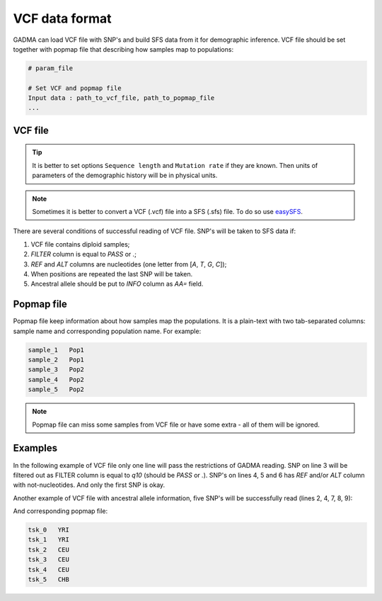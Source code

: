 VCF data format
****************

GADMA can load VCF file with SNP's and build SFS data from it for demographic inference.
VCF file should be set together with popmap file that describing how samples map to populations:

.. code-block:: none

   # param_file

   # Set VCF and popmap file
   Input data : path_to_vcf_file, path_to_popmap_file
   ...

VCF file
---------

.. tip::
   It is better to set options ``Sequence length`` and ``Mutation rate`` if they are known.
   Then units of  parameters of the demographic history will be in physical units.

.. note::
   Sometimes it is better to convert a VCF (.vcf) file into a SFS (.sfs) file.
   To do so use `easySFS <https://github.com/isaacovercast/easySFS>`_.

There are several conditions of successful reading of VCF file. SNP's will be
taken to SFS data if:

1. VCF file contains diploid samples;
2. `FILTER` column is equal to `PASS` or `.`;
3. `REF` and `ALT` columns are nucleotides (one letter from [`A`, `T`, `G`, `C`]);
4. When positions are repeated the last SNP will be taken.
5. Ancestral allele should be put to `INFO` column as `AA=` field.

.. _popmap_file:

Popmap file
------------

Popmap file keep information about how samples map the populations.
It is a plain-text with two tab-separated columns: sample name and corresponding population name. For example:

.. code-block:: none

    sample_1   Pop1
    sample_2   Pop1
    sample_3   Pop2
    sample_4   Pop2
    sample_5   Pop2

.. note::
    Popmap file can miss some samples from VCF file or have some extra - all of them will be ignored.

Examples
---------

In the following example of VCF file only one line will pass the restrictions of GADMA reading.
SNP on line 3 will be filtered out as FILTER column is equal to `q10` (should be `PASS` or `.`).
SNP's on lines 4, 5 and 6 has `REF` and/or `ALT` column with not-nucleotides.
And only the first SNP is okay.


.. code-block:: none
    :linenos:

    #CHROM	POS		ID			REF		ALT		QUAL	FILTER	INFO								FORMAT	  	NA00001			NA00002			NA00003
    20		14370	rs6054257	G		A		29		PASS	NS=3;DP=14;AF=0.5;DB;H2				GT:GQ:DP:HQ	0|0:48:1:51,51	1|0:48:8:51,51	1/1:43:5:.,.
    20		17330	.			T		A		3		q10 	NS=3;DP=11;AF=0.017					GT:GQ:DP:HQ	0|0:49:3:58,50	0|1:3:5:65,3	0/0:41:3
    20		1110696	rs6040355	A		G,T		67		PASS	NS=2;DP=10;AF=0.333,0.667;AA=T;DB	GT:GQ:DP:HQ	1|2:21:6:23,27	2|1:2:0:18,2	2/2:35:4
    20		1230237	.			T		.		47		PASS	NS=3;DP=13;AA=T						GT:GQ:DP:HQ	0|0:54:7:56,60	0|0:48:4:51,51	0/0:61:2
    20		1234567	microsat1	GTCT	G,GTACT	50		PASS	NS=3;DP=9;AA=G						GT:GQ:DP	0/1:35:4		0/2:17:2		1/1:40:3

Another example of VCF file with ancestral allele information, five SNP's will be successfully read (lines 2, 4, 7, 8, 9):

.. code-block:: none
    :linenos:

    #CHROM	POS	ID	REF	ALT	QUAL	FILTER	INFO	FORMAT	tsk_0	tsk_1	tsk_2	tsk_3	tsk_4	tsk_5
    1		 316	.	C	G	.	PASS	AA=C	GT	1|0	0|0	0|1	1|0	0|1	0|1
    1		1099	.	C	T	.	NOTPASS	AA=C	GT	1|0	0|0	0|1	1|0	0|1	0|1
    1		1338	.	C	T	.	PASS	AA=C	GT	0|0	0|0	0|0	0|0	1|0	1|0
    1		2276	.	0	1	.	PASS	AA=T	GT	1|0	0|0	0|1	1|0	0|1	0|1
    1		2889	.	0	1	.	NOTPASS	AA=0	GT	0|1	1|1	1|0	0|1	1|0	1|0
    1		3107	.	G	T	.	PASS	AA=G	GT	1|0	0|0	0|1	1|0	0|1	0|1
    1		3535	.	C	T	.	PASS	AA=C	GT	0|0	0|0	0|0	0|0	1|0	1|0
    1		3738	.	C	T	.	PASS	AA=C	GT	1|0	0|0	0|0	0|0	0|0	0|0
    1		3803	.	A	C	.	NOTPASS	AA=A	GT	0|0	0|0	0|0	0|0	0|1	0|0

And corresponding popmap file:

.. code-block:: none

    tsk_0   YRI
    tsk_1   YRI
    tsk_2   CEU
    tsk_3   CEU
    tsk_4   CEU
    tsk_5   CHB

